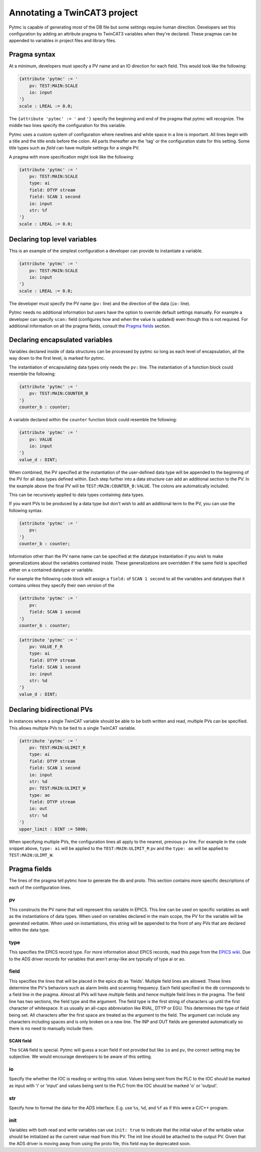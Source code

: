 Annotating a TwinCAT3 project 
=============================

Pytmc is capable of generating most of the DB file but some settings require
human direction. Developers set this configuration by adding an attribute
pragma to TwinCAT3 variables when they're declared. These pragmas can be
appended to variables in project files and library files.

Pragma syntax
'''''''''''''

At a minimum, developers must specify a PV name and an IO direction for each
field. This would look like the following:

.. code-block:: none 
   
   {attribute 'pytmc' := '
       pv: TEST:MAIN:SCALE
       io: input
   '}
   scale : LREAL := 0.0;

The ``{attribute 'pytmc' := '`` and ``'}`` specify the beginning and end of the
pragma that pytmc will recognize. The middle two lines specify the
configuration for this variable.

Pytmc uses a custom system of configuration where newlines and white space in
a line is important. All lines begin with a title and the title ends before the
colon. All parts thereafter are the 'tag' or the configuration state for this
setting. Some title types such as `field` can have multiple settings for a
single PV.

A pragma with more specification might look like the following:

.. code-block:: none 
   
   {attribute 'pytmc' := '
       pv: TEST:MAIN:SCALE
       type: ai
       field: DTYP stream
       field: SCAN 1 second
       io: input
       str: %f
   '}
   scale : LREAL := 0.0;


Declaring top level variables
''''''''''''''''''''''''''''''
This is an example of the simplest configuration a developer can provide to
instantiate a variable.

.. code-block:: none 

   {attribute 'pytmc' := '
       pv: TEST:MAIN:SCALE
       io: input
   '}
   scale : LREAL := 0.0;


The developer must specify the PV name (``pv:`` line) and the direction of the
data (``io:`` line). 

Pytmc needs no additional information but users have the option to override
default settings manually. For example a developer can specify ``scan:`` field
(configures how and when the value is updated) even though this is not
required. For additional information on all the pragma fields, consult the 
`Pragma fields`_ section.


Declaring encapsulated variables
''''''''''''''''''''''''''''''''
Variables declared inside of data structures can be processed by pytmc so long
as each level of encapsulation, all the way down to the first level, is marked
for pytmc. 

The instantiation of encapsulating data types only needs the ``pv:`` line. The
instantiation of a function block could resemble the following:

.. code-block:: none 

   {attribute 'pytmc' := '
       pv: TEST:MAIN:COUNTER_B
   '}
   counter_b : counter;

A variable declared within the ``counter`` function block could resemble the
following:

.. code-block:: none
  
   {attribute 'pytmc' := '
       pv: VALUE
       io: input
   '}  
   value_d : DINT; 


When combined, the PV specified at the instantiation of the user-defined data
type will be appended to the beginning of the PV for all data types defined
within. Each step further into a data structure can add an additional section
to the PV. In the example above the final PV will be
``TEST:MAIN:COUNTER_B:VALUE``. The colons are automatically included. 

This can be recursively applied to data types containing data types.

If you want PVs to be produced by a data type but don't wish to add an
additional term to the PV, you can use the following syntax.

.. code-block:: none 

   {attribute 'pytmc' := '
       pv: 
   '}
   counter_b : counter;


Information other than the PV name name can be specified at the datatype
instantiation if you wish to make generalizations about the variables
contained inside. These generalizations are overridden if the same field is
specified either on a contained datatype or variable.

For example the following code block will assign a ``field:`` of ``SCAN 1
second`` to all the variables and datatypes that it contains unless they
specify their own version of the  

.. code-block:: none 

   {attribute 'pytmc' := '
       pv: 
       field: SCAN 1 second
   '}
   counter_b : counter;


.. code-block:: none
  
   {attribute 'pytmc' := '
       pv: VALUE_F_R
       type: ai
       field: DTYP stream
       field: SCAN 1 second
       io: input
       str: %d
   '}  
   value_d : DINT; 


Declaring bidirectional PVs
'''''''''''''''''''''''''''
In instances where a single TwinCAT variable should be able to be both written
and read, multiple PVs can be specified. This allows multiple PVs to be tied to
a single TwinCAT variable.

.. code-block:: none

   {attribute 'pytmc' := '
       pv: TEST:MAIN:ULIMIT_R
       type: ai
       field: DTYP stream
       field: SCAN 1 second
       io: input
       str: %d
       pv: TEST:MAIN:ULIMIT_W
       type: ao
       field: DTYP stream
       io: out
       str: %d
   '}  
   upper_limit : DINT := 5000;

When specifying multiple PVs, the configuration lines all apply to the nearest,
previous ``pv`` line. For example in the code snippet above, ``type: ai`` will
be applied to the ``TEST:MAIN:ULIMIT_R`` pv and the ``type: ao`` will be
applied to ``TEST:MAIN:ULIMT_W``.

Pragma fields
'''''''''''''
The lines of the pragma tell pytmc how to generate the db and proto. This
section contains more specific descriptions of each of the configuration lines.

pv
..
This constructs the PV name that will represent this variable in EPICS. This
line can be used on specific variables as well as the instantiations of data
types. When used on variables declared in the main scope, the PV for the
variable will be generated verbatim. When used on instantiations, this string
will be appended to the front of any PVs that are declared within the data
type. 

type
....
This specifies the EPICS record type. For more information about EPICS records,
read this page from the `EPICS wiki
<https://wiki-ext.aps.anl.gov/epics/index.php/RRM_3-14>`_. Due to the ADS
driver records for variables that aren't array-like are typically of type ai or
ao.

field
.....
This specifies the lines that will be placed in the epics db as 'fields'.
Multiple field lines are allowed. These lines determine the PV's behaviors
such as alarm limits and scanning frequency.  Each field specified in the db
corresponds to a field line in the pragma.  Almost all PVs will have multiple
fields and hence multiple field lines in the pragma. The field line has two
sections, the field type and the argument. The field type is the first string
of characters up until the first character of whitespace. It us usually an
all-caps abbreviation like RVAL, DTYP or EGU. This determines the type of field
being set. All characters after the first space are treated as the argument to
the field. The argument can include any characters including spaces and is only
broken on a new line. The INP and OUT fields are generated automatically so
there is no need to manually include them.

SCAN field
""""""""""
The ``SCAN`` field is special. Pytmc will guess a scan field if not provided
but like ``io`` and ``pv``, the correct setting may be subjective. We would
encourage developers to be aware of this setting. 

io
..
Specify the whether the IOC is reading or writing this value. Values being sent
from the PLC to the IOC should be marked as input with 'i' or 'input' and
values being sent to the PLC from the IOC should be marked 'o' or 'output'.

str
...
Specify how to format the data for the ADS interface. E.g. use ``%s``, ``%d``,
and ``%f`` as if this were a C/C++ program.

init
....
Variables with both read and write variables can use ``init: true`` to indicate
that the initial value of the writable value should be initialized as the
current value read from this PV. The init line should be attached to the output
PV. Given that the ADS driver is moving away from using the proto file, this
field may be deprecated soon. 
